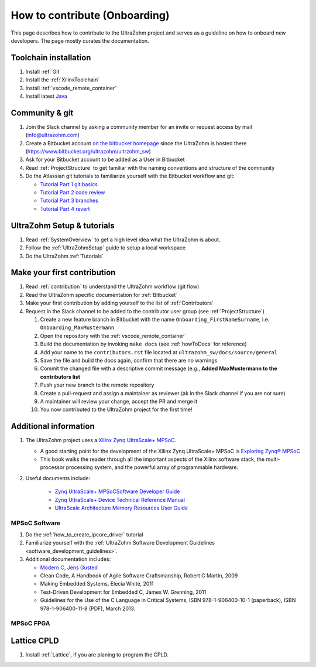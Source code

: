.. _onboarding:

==============================
How to contribute (Onboarding)
==============================

This page describes how to contribute to the UltraZohm project and serves as a guideline on how to onboard new developers.
The page mostly curates the documentation.

Toolchain installation
**********************

#. Install :ref:`Git`
#. Install the :ref:`XilinxToolchain`
#. Install :ref:`vscode_remote_container`
#. Install latest `Java <https://java.com/de/>`_

Community & git
***************

#. Join the Slack channel by asking a community member for an invite or request access by mail (info@ultrazohm.com) 
#. Create a Bitbucket account `on the bitbucket homepage <https://www.bitbucket.com>`_ since the UltraZohm is hosted there (https://www.bitbucket.org/ultrazohm/ultrzohm_sw) 
#. Ask for your Bitbucket account to be added as a User in Bitbucket
#. Read :ref:`ProjectStructure` to get familiar with the naming conventions and structure of the community
#. Do the Atlassian git tutorials to familiarize yourself with the Bitbucket workflow and git:
   
   *  `Tutorial Part 1 git basics <https://www.atlassian.com/git/tutorials/learn-git-with-bitbucket-cloud>`_
   *  `Tutorial Part 2 code review <https://www.atlassian.com/git/tutorials/learn-about-code-review-in-bitbucket-cloud>`_
   *  `Tutorial Part 3 branches <https://www.atlassian.com/git/tutorials/learn-branching-with-bitbucket-cloud>`_
   *  `Tutorial Part 4 revert <https://www.atlassian.com/git/tutorials/learn-undoing-changes-with-bitbucket>`_

UltraZohm Setup & tutorials
***************************

#. Read :ref:`SystemOverview` to get a high level idea what the UltraZohm is about.
#. Follow the :ref:`UltraZohmSetup` guide to setup a local workspace
#. Do the UltraZohm :ref:`Tutorials`

Make your first contribution
****************************

#. Read :ref:`contribution` to understand the UltraZohm workflow (git flow)
#. Read the UltraZohm specific documentation for :ref:`Bitbucket`
#. Make your first contribution by adding yourself to the list of :ref:`Contributors`
#. Request in the Slack channel to be added to the contributor user group (see :ref:`ProjectStructure`)

   #. Create a new feature branch in Bitbucket with the name ``Onboarding_FirstNameSurname``, i.e. ``Onboarding_MaxMustermann``
   #. Open the repository with the :ref:`vscode_remote_container`
   #. Build the documentation by invoking ``make docs`` (see :ref:`howToDocs` for reference)
   #. Add your name to the ``contributors.rst`` file located at ``ultrazohm_sw/docs/source/general``
   #. Save the file and build the docs again, confirm that there are no warnings
   #. Commit the changed file with a descriptive commit message (e.g., **Added MaxMustermann to the contributors list**
   #. Push your new branch to the remote repository
   #. Create a pull-request and assign a maintainer as reviewer (ak in the Slack channel if you are not sure)
   #. A maintainer will review your change, accept the PR and merge it
   #. You now contributed to the UltraZohm project for the first time!

Additional information
**********************

#. The UltraZohm project uses a `Xilinx Zynq UltraScale+ MPSoC <https://www.xilinx.com/products/silicon-devices/soc/zynq-ultrascale-mpsoc.html>`_.

   * A good starting point for the development of the Xilinx Zynq UltraScale+ MPSoC is `Exploring Zynq® MPSoC <https://www.zynq-mpsoc-book.com>`_ 
   * This book walks the reader through all the important aspects of the Xilinx software stack, the multi-processor processing system, and the powerful array of programmable hardware.

#. Useful documents include:
  
     * `Zynq UltraScale+ MPSoCSoftware Developer Guide <https://www.xilinx.com/support/documentation/user_guides/ug1137-zynq-ultrascale-mpsoc-swdev.pdf>`_
     * `Zynq UltraScale+ Device Technical Reference Manual <https://www.xilinx.com/support/documentation/user_guides/ug1085-zynq-ultrascale-trm.pdf>`_ 
     * `UltraScale Architecture Memory Resources User Guide <https://www.xilinx.com/support/documentation/user_guides/ug573-ultrascale-memory-resources.pdf>`_


MPSoC Software
--------------

#. Do the :ref:`how_to_create_ipcore_driver` tutorial
#. Familiarize yourself with the :ref:`UltraZohm Software Development Guidelines <software_development_guidelines>`.
#. Additional documentation includes:
    
   * `Modern C, Jens Gusted <https://gforge.inria.fr/frs/download.php/latestfile/5298/ModernC.pdf>`_
   * Clean Code, A Handbook of Agile Software Craftsmanship, Robert C Martin, 2009
   * Making Embedded Systems, Elecia White, 2011
   * Test-Driven Development for Embedded C, James W. Grenning, 2011
   * Guidelines for the Use of the C Language in Critical Systems, ISBN 978-1-906400-10-1 (paperback), ISBN 978-1-906400-11-8 (PDF), March 2013.
  

MPSoC FPGA
----------


Lattice CPLD
************

#. Install :ref:`Lattice`, if you are planing to program the CPLD. 